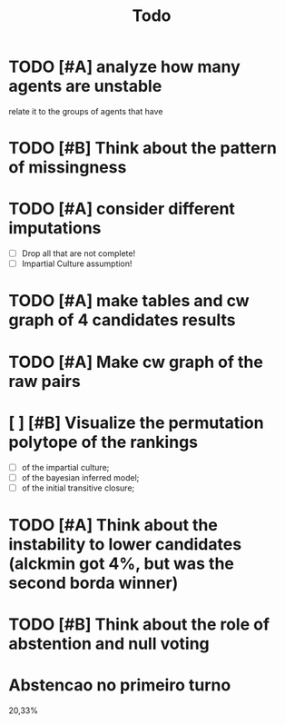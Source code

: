 #+TITLE: Todo

* TODO [#A] analyze how many agents are unstable
relate it to the groups of agents that have
* TODO [#B] Think about the pattern of missingness


* TODO [#A] consider different imputations
- [ ] Drop all that are not complete!
- [ ] Impartial Culture assumption!

* TODO [#A] make tables and cw graph of 4 candidates results

* TODO [#A] Make cw graph of the raw pairs


* [ ] [#B] Visualize the permutation polytope of the rankings
- [ ] of the impartial culture;
- [ ] of the bayesian inferred model;
- [ ] of the initial transitive closure;


* TODO [#A] Think about the instability to lower candidates (alckmin got 4%, but was the second borda winner)

* TODO [#B] Think about the role of abstention and null voting


* Abstencao no primeiro turno
20,33%

